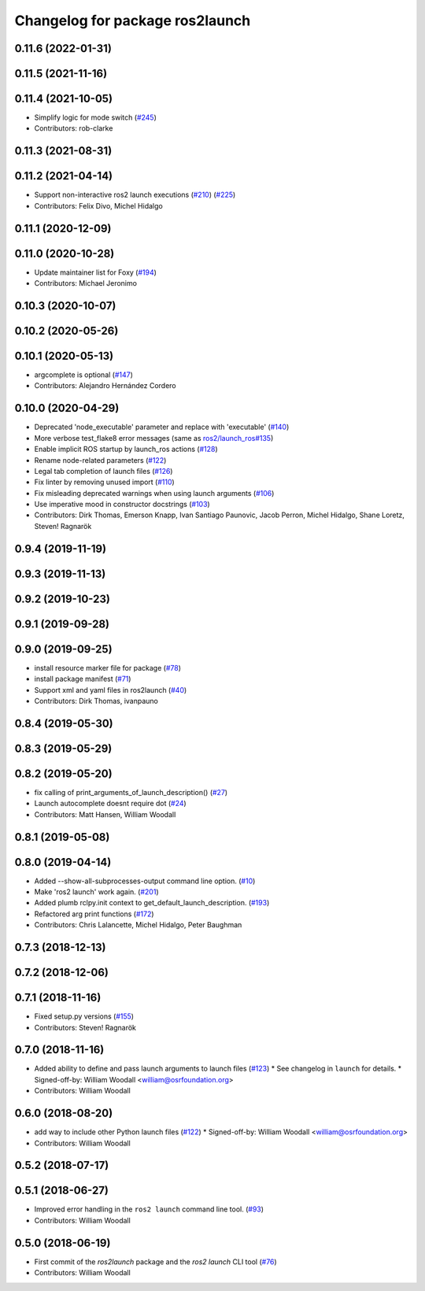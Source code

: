 ^^^^^^^^^^^^^^^^^^^^^^^^^^^^^^^^
Changelog for package ros2launch
^^^^^^^^^^^^^^^^^^^^^^^^^^^^^^^^

0.11.6 (2022-01-31)
-------------------

0.11.5 (2021-11-16)
-------------------

0.11.4 (2021-10-05)
-------------------
* Simplify logic for mode switch (`#245 <https://github.com/ros2/launch_ros/issues/245>`_)
* Contributors: rob-clarke

0.11.3 (2021-08-31)
-------------------

0.11.2 (2021-04-14)
-------------------
* Support non-interactive ros2 launch executions (`#210 <https://github.com/ros2/launch_ros/issues/210>`_) (`#225 <https://github.com/ros2/launch_ros/issues/225>`_)
* Contributors: Felix Divo, Michel Hidalgo

0.11.1 (2020-12-09)
-------------------

0.11.0 (2020-10-28)
-------------------
* Update maintainer list for Foxy (`#194 <https://github.com/ros2/launch_ros/issues/194>`_)
* Contributors: Michael Jeronimo

0.10.3 (2020-10-07)
-------------------

0.10.2 (2020-05-26)
-------------------

0.10.1 (2020-05-13)
-------------------
* argcomplete is optional (`#147 <https://github.com/ros2/launch_ros/issues/147>`_)
* Contributors: Alejandro Hernández Cordero

0.10.0 (2020-04-29)
-------------------
* Deprecated 'node_executable' parameter and replace with 'executable' (`#140 <https://github.com/ros2/launch_ros/issues/140>`_)
* More verbose test_flake8 error messages (same as `ros2/launch_ros#135 <https://github.com/ros2/launch_ros/issues/135>`_)
* Enable implicit ROS startup by launch_ros actions  (`#128 <https://github.com/ros2/launch_ros/issues/128>`_)
* Rename node-related parameters (`#122 <https://github.com/ros2/launch_ros/issues/122>`_)
* Legal tab completion of launch files (`#126 <https://github.com/ros2/launch_ros/issues/126>`_)
* Fix linter by removing unused import (`#110 <https://github.com/ros2/launch_ros/issues/110>`_)
* Fix misleading deprecated warnings when using launch arguments (`#106 <https://github.com/ros2/launch_ros/issues/106>`_)
* Use imperative mood in constructor docstrings (`#103 <https://github.com/ros2/launch_ros/issues/103>`_)
* Contributors: Dirk Thomas, Emerson Knapp, Ivan Santiago Paunovic, Jacob Perron, Michel Hidalgo, Shane Loretz, Steven! Ragnarök

0.9.4 (2019-11-19)
------------------

0.9.3 (2019-11-13)
------------------

0.9.2 (2019-10-23)
------------------

0.9.1 (2019-09-28)
------------------

0.9.0 (2019-09-25)
------------------
* install resource marker file for package (`#78 <https://github.com/ros2/launch_ros/issues/78>`_)
* install package manifest (`#71 <https://github.com/ros2/launch_ros/issues/71>`_)
* Support xml and yaml files in ros2launch (`#40 <https://github.com/ros2/launch_ros/issues/40>`_)
* Contributors: Dirk Thomas, ivanpauno

0.8.4 (2019-05-30)
------------------

0.8.3 (2019-05-29)
------------------

0.8.2 (2019-05-20)
------------------
* fix calling of print_arguments_of_launch_description() (`#27 <https://github.com/ros2/launch_ros/issues/27>`_)
* Launch autocomplete doesnt require dot (`#24 <https://github.com/ros2/launch_ros/issues/24>`_)
* Contributors: Matt Hansen, William Woodall

0.8.1 (2019-05-08)
------------------

0.8.0 (2019-04-14)
------------------
* Added --show-all-subprocesses-output command line option. (`#10 <https://github.com/ros2/launch/issues/10>`_)
* Make 'ros2 launch' work again. (`#201 <https://github.com/ros2/launch/issues/201>`_)
* Added plumb rclpy.init context to get_default_launch_description. (`#193 <https://github.com/ros2/launch/issues/193>`_)
* Refactored arg print functions (`#172 <https://github.com/ros2/launch/issues/172>`_)
* Contributors: Chris Lalancette, Michel Hidalgo, Peter Baughman

0.7.3 (2018-12-13)
------------------

0.7.2 (2018-12-06)
------------------

0.7.1 (2018-11-16)
------------------
* Fixed setup.py versions (`#155 <https://github.com/ros2/launch/issues/155>`_)
* Contributors: Steven! Ragnarök

0.7.0 (2018-11-16)
------------------
* Added ability to define and pass launch arguments to launch files (`#123 <https://github.com/ros2/launch/issues/123>`_)
  * See changelog in ``launch`` for details.
  * Signed-off-by: William Woodall <william@osrfoundation.org>
* Contributors: William Woodall

0.6.0 (2018-08-20)
------------------
* add way to include other Python launch files (`#122 <https://github.com/ros2/launch/issues/122>`_)
  * Signed-off-by: William Woodall <william@osrfoundation.org>
* Contributors: William Woodall

0.5.2 (2018-07-17)
------------------

0.5.1 (2018-06-27)
------------------
* Improved error handling in the ``ros2 launch`` command line tool. (`#93 <https://github.com/ros2/launch/issues/93>`_)
* Contributors: William Woodall

0.5.0 (2018-06-19)
------------------
* First commit of the `ros2launch` package and the `ros2 launch` CLI tool (`#76 <https://github.com/ros2/launch/issues/76>`_)
* Contributors: William Woodall
